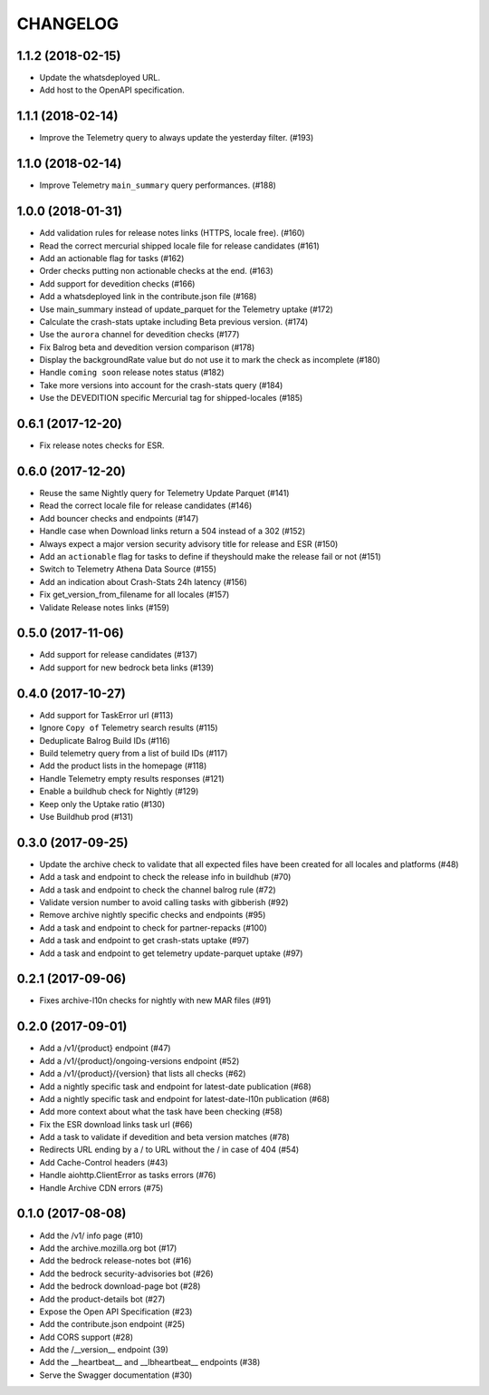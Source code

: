 CHANGELOG
=========

1.1.2 (2018-02-15)
------------------

- Update the whatsdeployed URL.
- Add host to the OpenAPI specification.


1.1.1 (2018-02-14)
------------------

- Improve the Telemetry query to always update the yesterday filter. (#193)


1.1.0 (2018-02-14)
------------------

- Improve Telemetry ``main_summary`` query performances. (#188)


1.0.0 (2018-01-31)
------------------

- Add validation rules for release notes links (HTTPS, locale free). (#160)
- Read the correct mercurial shipped locale file for release candidates (#161)
- Add an actionable flag for tasks (#162)
- Order checks putting non actionable checks at the end. (#163)
- Add support for devedition checks (#166)
- Add a whatsdeployed link in the contribute.json file (#168)
- Use main_summary instead of update_parquet for the Telemetry uptake (#172)
- Calculate the crash-stats uptake including Beta previous version. (#174)
- Use the ``aurora`` channel for devedition checks (#177)
- Fix Balrog beta and devedition version comparison (#178)
- Display the backgroundRate value but do not use it to mark the check as incomplete (#180)
- Handle ``coming soon`` release notes status (#182)
- Take more versions into account for the crash-stats query (#184)
- Use the DEVEDITION specific Mercurial tag for shipped-locales (#185)


0.6.1 (2017-12-20)
------------------

- Fix release notes checks for ESR.


0.6.0 (2017-12-20)
------------------

- Reuse the same Nightly query for Telemetry Update Parquet (#141)
- Read the correct locale file for release candidates (#146)
- Add bouncer checks and endpoints (#147)
- Handle case when Download links return a 504 instead of a 302 (#152)
- Always expect a major version security advisory title for release and ESR (#150)
- Add an ``actionable`` flag for tasks to define if theyshould make the release fail or not (#151)
- Switch to Telemetry Athena Data Source (#155)
- Add an indication about Crash-Stats 24h latency (#156)
- Fix get_version_from_filename for all locales (#157)
- Validate Release notes links (#159)


0.5.0 (2017-11-06)
------------------

- Add support for release candidates (#137)
- Add support for new bedrock beta links (#139)


0.4.0 (2017-10-27)
------------------

- Add support for TaskError url (#113)
- Ignore ``Copy of`` Telemetry search results (#115)
- Deduplicate Balrog Build IDs (#116)
- Build telemetry query from a list of build IDs (#117)
- Add the product lists in the homepage (#118)
- Handle Telemetry empty results responses (#121)
- Enable a buildhub check for Nightly (#129)
- Keep only the Uptake ratio (#130)
- Use Buildhub prod (#131)


0.3.0 (2017-09-25)
------------------

- Update the archive check to validate that all expected files have been
  created for all locales and platforms (#48)
- Add a task and endpoint to check the release info in buildhub (#70)
- Add a task and endpoint to check the channel balrog rule (#72)
- Validate version number to avoid calling tasks with gibberish (#92)
- Remove archive nightly specific checks and endpoints (#95)
- Add a task and endpoint to check for partner-repacks (#100)
- Add a task and endpoint to get crash-stats uptake (#97)
- Add a task and endpoint to get telemetry update-parquet uptake (#97)


0.2.1 (2017-09-06)
------------------

- Fixes archive-l10n checks for nightly with new MAR files (#91)


0.2.0 (2017-09-01)
------------------

- Add a /v1/{product} endpoint (#47)
- Add a /v1/{product}/ongoing-versions endpoint (#52)
- Add a /v1/{product}/{version} that lists all checks (#62)
- Add a nightly specific task and endpoint for latest-date publication (#68)
- Add a nightly specific task and endpoint for latest-date-l10n publication (#68)
- Add more context about what the task have been checking (#58)
- Fix the ESR download links task url (#66)
- Add a task to validate if devedition and beta version matches (#78)
- Redirects URL ending by a / to URL without the / in case of 404 (#54)
- Add Cache-Control headers (#43)
- Handle aiohttp.ClientError as tasks errors (#76)
- Handle Archive CDN errors (#75)


0.1.0 (2017-08-08)
------------------

- Add the /v1/ info page (#10)
- Add the archive.mozilla.org bot (#17)
- Add the bedrock release-notes bot (#16)
- Add the bedrock security-advisories bot (#26)
- Add the bedrock download-page bot (#28)
- Add the product-details bot (#27)
- Expose the Open API Specification (#23)
- Add the contribute.json endpoint (#25)
- Add CORS support (#28)
- Add the /__version__ endpoint (39)
- Add the __heartbeat__ and __lbheartbeat__ endpoints (#38)
- Serve the Swagger documentation (#30)
